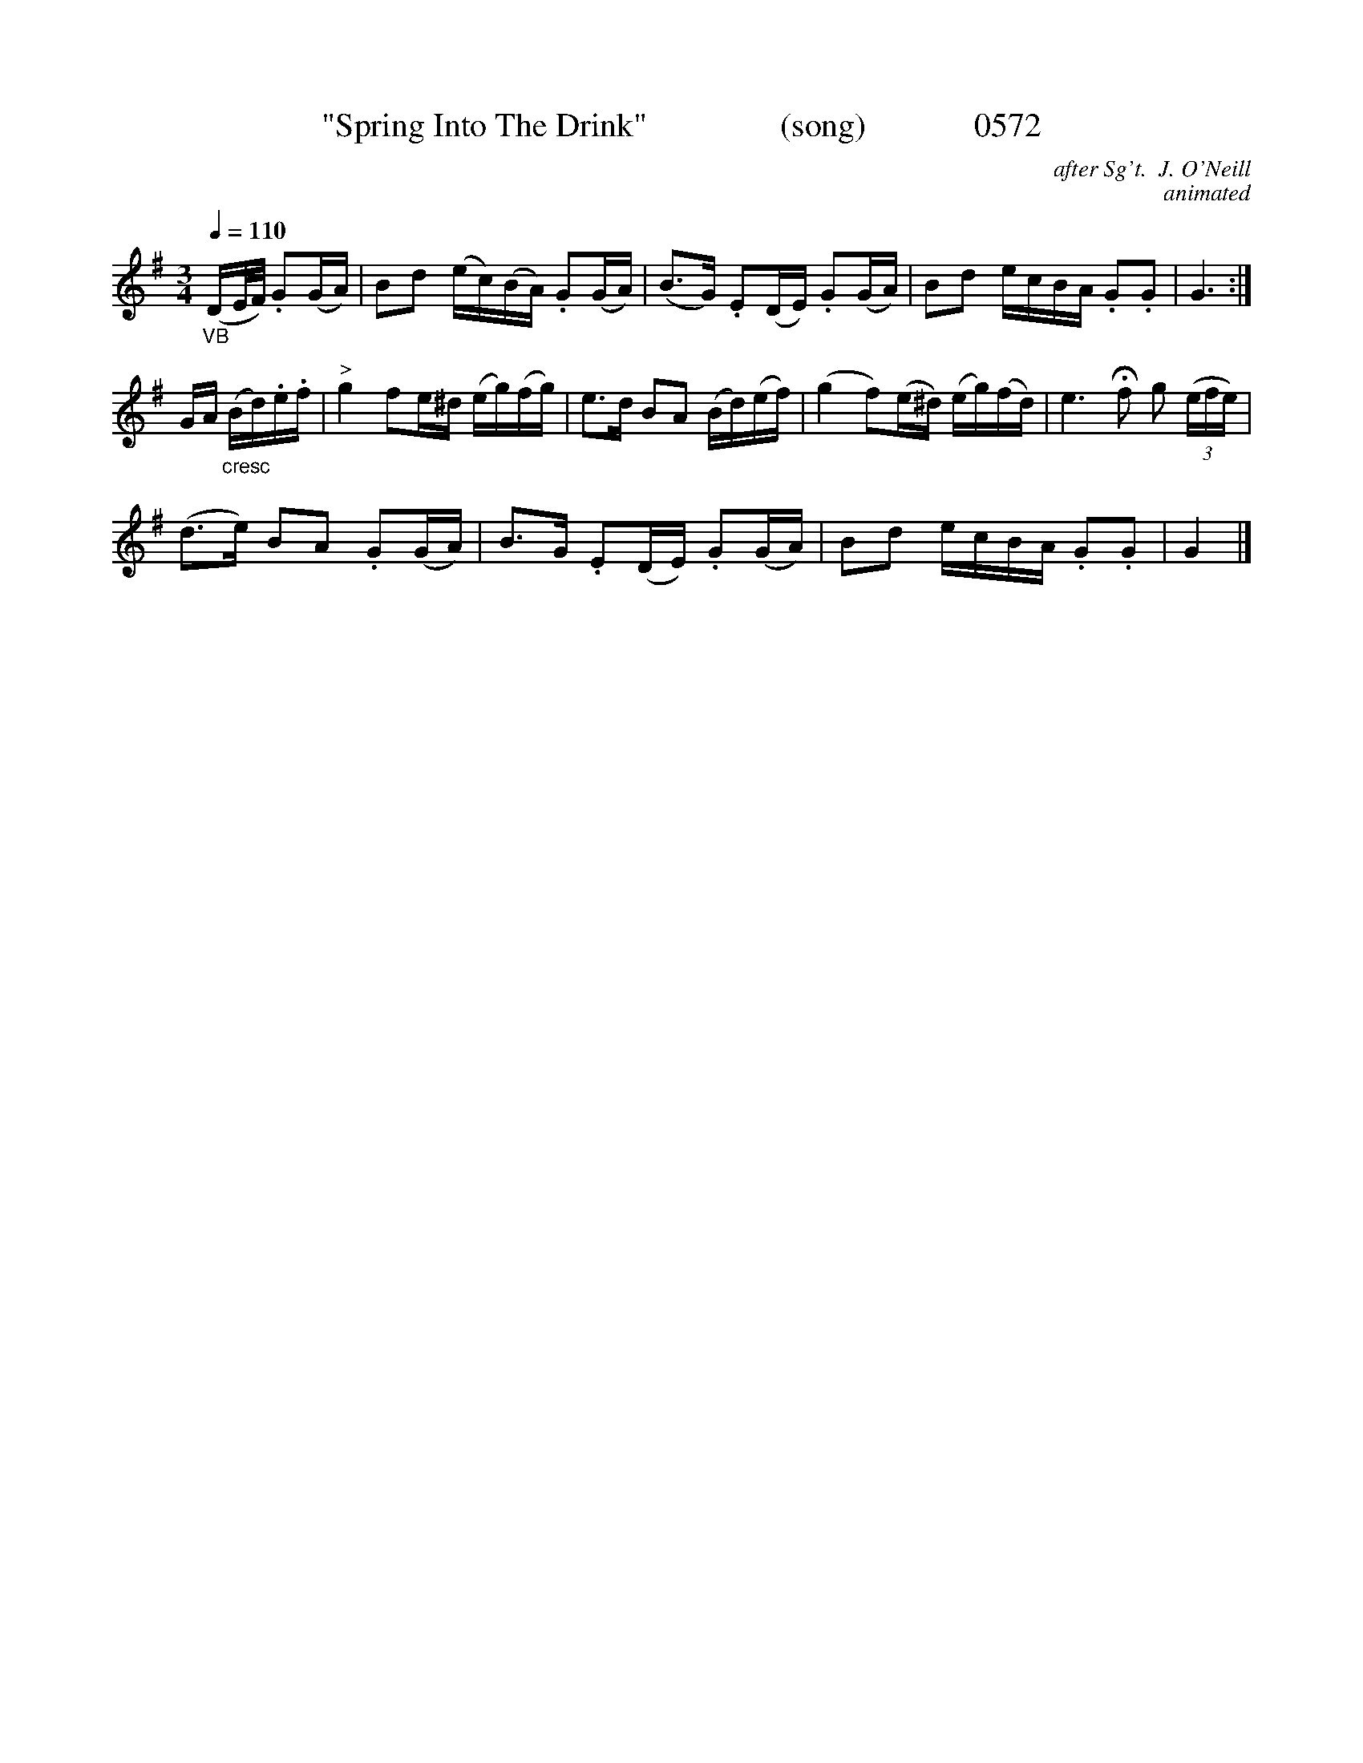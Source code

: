 




X:0572
T:"Spring Into The Drink"                (song)             0572
C:after Sg't.  J. O'Neill
C:animated
N:fermata to taste
Q:1/4=110
I:abc2nwc
B:O'Neill's Music Of Ireland (The 1850) Lyon & Healy, Chicago, 1903 edition
Z:FROM O'NEILL'S TO NOTEWORTHY, FROM NOTEWORTHY TO ABC, MIDI AND .TXT BY VINCE
BRENNAN June 2003 (HTTP://WWW.SOSYOURMOM.COM)
M:3/4
L:1/8
K:G
"_VB"(D/2E/4F/4) .G(G/2A/2)|Bd (e/2c/2)(B/2A/2) .G(G/2A/2)|(B3/2G/2) .E(D/2E/2) .G(G/2A/2)|Bd e/2c/2B/2A/2 .G.G|G3:|
G/2A/2 "_cresc"(B/2d/2).e/2.f/2|"^>"g2fe/2^d/2 (e/2g/2)(f/2g/2)|e3/2d/2 BA (B/2d/2)(e/2f/2)|(g2f)(e/2^d/2) (e/2g/2)(f/2d/2)|e3 Hf g  (3(e/2f/2e/2)|
(d3/2e/2) BA .G(G/2A/2)|B3/2G/2 .E(D/2E/2) .G(G/2A/2)|Bd e/2c/2B/2A/2 .G.G|G2|]

